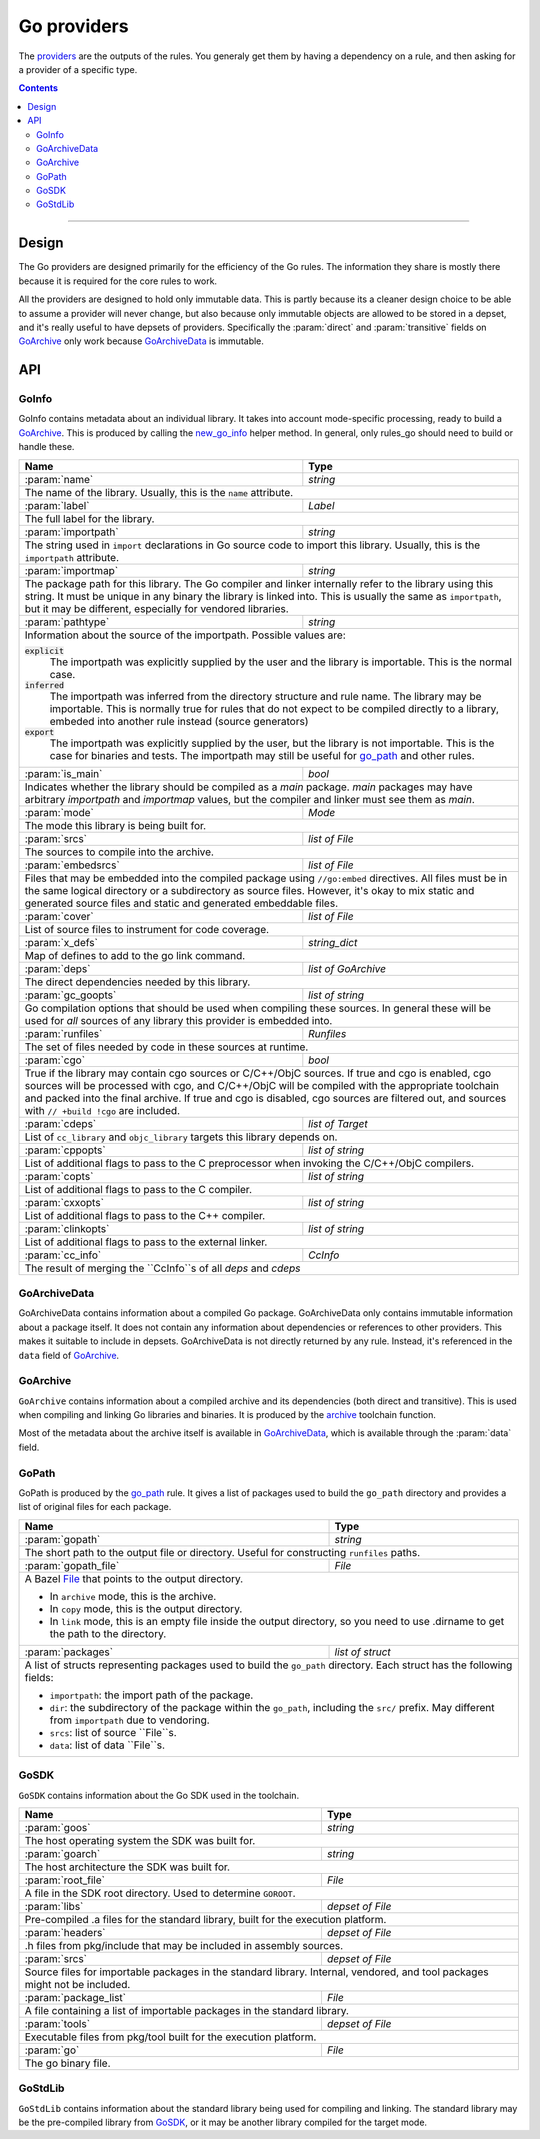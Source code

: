 Go providers
============

.. _providers: https://docs.bazel.build/versions/master/skylark/rules.html#providers

.. _go_library: /docs/go/core/rules.md#go_library
.. _go_binary: /docs/go/core/rules.md#go_binary
.. _go_test: /docs/go/core/rules.md#go_test
.. _go_path: /docs/go/core/rules.md#go_path
.. _cc_library: https://docs.bazel.build/versions/master/be/c-cpp.html#cc_library
.. _flatbuffers: http://google.github.io/flatbuffers/
.. _static linking: modes.rst#building-static-binaries
.. _race detector: modes.rst#using-the-race-detector
.. _runfiles: https://docs.bazel.build/versions/master/skylark/lib/runfiles.html
.. _File: https://docs.bazel.build/versions/master/skylark/lib/File.html
.. _new_go_info: toolchains.rst#new_go_info
.. _archive: toolchains.rst#archive

.. role:: param(kbd)
.. role:: type(emphasis)
.. role:: value(code)
.. |mandatory| replace:: **mandatory value**


The providers_ are the outputs of the rules. You generaly get them by having a
dependency on a rule, and then asking for a provider of a specific type.

.. contents:: :depth: 2

-----

Design
------

The Go providers are designed primarily for the efficiency of the Go rules. The
information they share is mostly there because it is required for the core rules
to work.

All the providers are designed to hold only immutable data. This is partly
because its a cleaner design choice to be able to assume a provider will never
change, but also because only immutable objects are allowed to be stored in a
depset, and it's really useful to have depsets of providers.  Specifically the
:param:`direct` and :param:`transitive` fields on GoArchive_ only work because
GoArchiveData_ is immutable.

API
---

GoInfo
~~~~~~~~

GoInfo contains metadata about an individual library.
It takes into account mode-specific processing, ready to build
a GoArchive_. This is produced by calling the `new_go_info`_ helper
method. In general, only rules_go should need to build or handle these.

+--------------------------------+-----------------------------------------------------------------+
| **Name**                       | **Type**                                                        |
+--------------------------------+-----------------------------------------------------------------+
| :param:`name`                  | :type:`string`                                                  |
+--------------------------------+-----------------------------------------------------------------+
| The name of the library. Usually, this is the ``name`` attribute.                                |
+--------------------------------+-----------------------------------------------------------------+
| :param:`label`                 | :type:`Label`                                                   |
+--------------------------------+-----------------------------------------------------------------+
| The full label for the library.                                                                  |
+--------------------------------+-----------------------------------------------------------------+
| :param:`importpath`            | :type:`string`                                                  |
+--------------------------------+-----------------------------------------------------------------+
| The string used in ``import`` declarations in Go source code to import                           |
| this library. Usually, this is the ``importpath`` attribute.                                     |
+--------------------------------+-----------------------------------------------------------------+
| :param:`importmap`             | :type:`string`                                                  |
+--------------------------------+-----------------------------------------------------------------+
| The package path for this library. The Go compiler and linker internally refer                   |
| to the library using this string. It must be unique in any binary the library                    |
| is linked into. This is usually the same as ``importpath``, but it may be                        |
| different, especially for vendored libraries.                                                    |
+--------------------------------+-----------------------------------------------------------------+
| :param:`pathtype`              | :type:`string`                                                  |
+--------------------------------+-----------------------------------------------------------------+
| Information about the source of the importpath. Possible values are:                             |
|                                                                                                  |
| :value:`explicit`                                                                                |
|     The importpath was explicitly supplied by the user and the library is importable.            |
|     This is the normal case.                                                                     |
| :value:`inferred`                                                                                |
|     The importpath was inferred from the directory structure and rule name. The library may be   |
|     importable.                                                                                  |
|     This is normally true for rules that do not expect to be compiled directly to a library,     |
|     embeded into another rule instead (source generators)                                        |
| :value:`export`                                                                                  |
|     The importpath was explicitly supplied by the user, but the library is                       |
|     not importable. This is the case for binaries and tests. The importpath                      |
|     may still be useful for `go_path`_ and other rules.                                          |
+--------------------------------+-----------------------------------------------------------------+
| :param:`is_main`               | :type:`bool`                                                    |
+--------------------------------+-----------------------------------------------------------------+
| Indicates whether the library should be compiled as a `main` package.                            |
| `main` packages may have arbitrary `importpath` and `importmap` values,                          |
| but the compiler and linker must see them as `main`.                                             |
+--------------------------------+-----------------------------------------------------------------+
| :param:`mode`                  | :type:`Mode`                                                    |
+--------------------------------+-----------------------------------------------------------------+
| The mode this library is being built for.                                                        |
+--------------------------------+-----------------------------------------------------------------+
| :param:`srcs`                  | :type:`list of File`                                            |
+--------------------------------+-----------------------------------------------------------------+
| The sources to compile into the archive.                                                         |
+--------------------------------+-----------------------------------------------------------------+
| :param:`embedsrcs`             | :type:`list of File`                                            |
+--------------------------------+-----------------------------------------------------------------+
| Files that may be embedded into the compiled package using ``//go:embed``                        |
| directives. All files must be in the same logical directory or a subdirectory                    |
| as source files. However, it's okay to mix static and generated source files                     |
| and static and generated embeddable files.                                                       |
+--------------------------------+-----------------------------------------------------------------+
| :param:`cover`                 | :type:`list of File`                                            |
+--------------------------------+-----------------------------------------------------------------+
| List of source files to instrument for code coverage.                                            |
+--------------------------------+-----------------------------------------------------------------+
| :param:`x_defs`                | :type:`string_dict`                                             |
+--------------------------------+-----------------------------------------------------------------+
| Map of defines to add to the go link command.                                                    |
+--------------------------------+-----------------------------------------------------------------+
| :param:`deps`                  | :type:`list of GoArchive`                                       |
+--------------------------------+-----------------------------------------------------------------+
| The direct dependencies needed by this library.                                                  |
+--------------------------------+-----------------------------------------------------------------+
| :param:`gc_goopts`             | :type:`list of string`                                          |
+--------------------------------+-----------------------------------------------------------------+
| Go compilation options that should be used when compiling these sources.                         |
| In general these will be used for *all* sources of any library this provider is embedded into.   |
+--------------------------------+-----------------------------------------------------------------+
| :param:`runfiles`              | :type:`Runfiles`                                                |
+--------------------------------+-----------------------------------------------------------------+
| The set of files needed by code in these sources at runtime.                                     |
+--------------------------------+-----------------------------------------------------------------+
| :param:`cgo`                   | :type:`bool`                                                    |
+--------------------------------+-----------------------------------------------------------------+
| True if the library may contain cgo sources or C/C++/ObjC sources.                               |
| If true and cgo is enabled, cgo sources will be processed with cgo, and                          |
| C/C++/ObjC will be compiled with the appropriate toolchain and packed into                       |
| the final archive. If true and cgo is disabled, cgo sources are filtered                         |
| out, and sources with ``// +build !cgo`` are included.                                           |
+--------------------------------+-----------------------------------------------------------------+
| :param:`cdeps`                 | :type:`list of Target`                                          |
+--------------------------------+-----------------------------------------------------------------+
| List of ``cc_library`` and ``objc_library`` targets this library depends on.                     |
+--------------------------------+-----------------------------------------------------------------+
| :param:`cppopts`               | :type:`list of string`                                          |
+--------------------------------+-----------------------------------------------------------------+
| List of additional flags to pass to the C preprocessor when invoking the                         |
| C/C++/ObjC compilers.                                                                            |
+--------------------------------+-----------------------------------------------------------------+
| :param:`copts`                 | :type:`list of string`                                          |
+--------------------------------+-----------------------------------------------------------------+
| List of additional flags to pass to the C compiler.                                              |
+--------------------------------+-----------------------------------------------------------------+
| :param:`cxxopts`               | :type:`list of string`                                          |
+--------------------------------+-----------------------------------------------------------------+
| List of additional flags to pass to the C++ compiler.                                            |
+--------------------------------+-----------------------------------------------------------------+
| :param:`clinkopts`             | :type:`list of string`                                          |
+--------------------------------+-----------------------------------------------------------------+
| List of additional flags to pass to the external linker.                                         |
+--------------------------------+-----------------------------------------------------------------+
| :param:`cc_info`               | :type:`CcInfo`                                                  |
+--------------------------------+-----------------------------------------------------------------+
| The result of merging the ``CcInfo``s of all `deps` and `cdeps`                                  |
+--------------------------------+-----------------------------------------------------------------+

GoArchiveData
~~~~~~~~~~~~~

GoArchiveData contains information about a compiled Go package. GoArchiveData
only contains immutable information about a package itself. It does not contain
any information about dependencies or references to other providers. This makes
it suitable to include in depsets. GoArchiveData is not directly returned by any
rule.  Instead, it's referenced in the ``data`` field of GoArchive_.

+--------------------------------+-----------------------------------------------------------------+
| **Name**                       | **Type**                                                        |
+--------------------------------+-----------------------------------------------------------------+
| :param:`name`                  | :type:`string`                                                  |
+--------------------------------+-----------------------------------------------------------------+
| The name of the library. Usually the same as the ``name`` attribute.                             |
+--------------------------------+-----------------------------------------------------------------+
| :param:`label`                 | :type:`Label`                                                   |
+--------------------------------+-----------------------------------------------------------------+
| The full label for the library.                                                                  |
+--------------------------------+-----------------------------------------------------------------+
| :param:`importpath`            | :type:`string`                                                  |
+--------------------------------+-----------------------------------------------------------------+
| The string used in ``import`` declarations in Go source code to import this                      |
| library. Usually, this is the ``importpath`` attribute.                                          |
+--------------------------------+-----------------------------------------------------------------+
| :param:`importmap`             | :type:`string`                                                  |
+--------------------------------+-----------------------------------------------------------------+
| The package path for this library. The Go compiler and linker internally refer                   |
| to the library using this string. It must be unique in any binary the library                    |
| is linked into. This is usually the same as ``importpath``, but it may be                        |
| different, especially for vendored libraries.                                                    |
+--------------------------------+-----------------------------------------------------------------+
| :param:`pathtype`              | :type:`string`                                                  |
+--------------------------------+-----------------------------------------------------------------+
| Information about the source of the importpath. Possible values are:                             |
|                                                                                                  |
| :value:`explicit`                                                                                |
|     The importpath was explicitly supplied by the user and the library is importable.            |
|     This is the normal case.                                                                     |
| :value:`inferred`                                                                                |
|     The importpath was inferred from the directory structure and rule name. The library may be   |
|     importable.                                                                                  |
|     This is normally true for rules that do not expect to be compiled directly to a library,     |
|     embeded into another rule instead (source generators)                                        |
| :value:`export`                                                                                  |
|     The importpath was explicitly supplied by the user, but the library is                       |
|     not importable. This is the case for binaries and tests. The importpath                      |
|     may still be useful for `go_path`_ and other rules.                                          |
+--------------------------------+-----------------------------------------------------------------+
| :param:`file`                  | :type:`File`                                                    |
+--------------------------------+-----------------------------------------------------------------+
| The archive file for the linker produced when this library is compiled.                          |
+--------------------------------+-----------------------------------------------------------------+
| :param:`export_file`           | :type:`File`                                                    |
+--------------------------------+-----------------------------------------------------------------+
| The archive file for compilation of dependent libraries produced when this library is compiled.  |
+--------------------------------+-----------------------------------------------------------------+
| :param:`facts_file`            | :type:`File`                                                    |
+--------------------------------+-----------------------------------------------------------------+
| The serialized facts for this library produced when nogo ran for this library.                   |
+--------------------------------+-----------------------------------------------------------------+
| :param:`srcs`                  | :type:`tuple of File`                                           |
+--------------------------------+-----------------------------------------------------------------+
| The .go sources compiled into the archive. May have been generated or                            |
| transformed with tools like cgo and cover.                                                       |
+--------------------------------+-----------------------------------------------------------------+
| :param:`runfiles`              | :type:`runfiles`                                           |
+--------------------------------+-----------------------------------------------------------------+
| Data files that should be available at runtime to binaries and tests built                       |
| from this archive.                                                                               |
+--------------------------------+-----------------------------------------------------------------+

GoArchive
~~~~~~~~~

``GoArchive`` contains information about a compiled archive and its dependencies
(both direct and transitive). This is used when compiling and linking Go
libraries and binaries. It is produced by the archive_ toolchain function.

Most of the metadata about the archive itself is available in GoArchiveData_,
which is available through the :param:`data` field.

+--------------------------------+-----------------------------------------------------------------+
| **Name**                       | **Type**                                                        |
+--------------------------------+-----------------------------------------------------------------+
| :param:`source`                | :type:`GoInfo`                                                |
+--------------------------------+-----------------------------------------------------------------+
| The source provider this GoArchive was compiled from.                                            |
+--------------------------------+-----------------------------------------------------------------+
| :param:`data`                  | :type:`GoArchiveData`                                           |
+--------------------------------+-----------------------------------------------------------------+
| The non transitive data for this archive.                                                        |
+--------------------------------+-----------------------------------------------------------------+
| :param:`direct`                | :type:`list of GoArchive`                                       |
+--------------------------------+-----------------------------------------------------------------+
| The direct dependencies of this archive.                                                         |
+--------------------------------+-----------------------------------------------------------------+
| :param:`libs`                  | :type:`depset of File`                                          |
+--------------------------------+-----------------------------------------------------------------+
| The transitive set of libraries needed to link with this archive.                                |
+--------------------------------+-----------------------------------------------------------------+
| :param:`transitive`            | :type:`depset of GoArchiveData`                                 |
+--------------------------------+-----------------------------------------------------------------+
| The full set of transitive dependencies. This includes ``data`` for this                         |
| archive and all ``data`` members transitively reachable through ``direct``.                      |
+--------------------------------+-----------------------------------------------------------------+
| :param:`x_defs`                | :type:`string_dict`                                             |
+--------------------------------+-----------------------------------------------------------------+
| The full transitive set of defines to add to the go link command.                                |
+--------------------------------+-----------------------------------------------------------------+
| :param:`cgo_deps`              | :type:`depset(cc_library)`                                      |
+--------------------------------+-----------------------------------------------------------------+
| The direct cgo dependencies of this library.                                                     |
| This has the same constraints as things that can appear in the deps of a cc_library_.            |
+--------------------------------+-----------------------------------------------------------------+
| :param:`cgo_exports`           | :type:`depset of GoInfo`                                        |
+--------------------------------+-----------------------------------------------------------------+
| The transitive set of c headers needed to reference exports of this archive.                     |
+--------------------------------+-----------------------------------------------------------------+
| :param:`runfiles`              | runfiles_                                                       |
+--------------------------------+-----------------------------------------------------------------+
| The files needed to run anything that includes this library.                                     |
+--------------------------------+-----------------------------------------------------------------+

GoPath
~~~~~~

GoPath is produced by the `go_path`_ rule. It gives a list of packages used to
build the ``go_path`` directory and provides a list of original files for each
package.

+--------------------------------+-----------------------------------------------------------------+
| **Name**                       | **Type**                                                        |
+--------------------------------+-----------------------------------------------------------------+
| :param:`gopath`                | :type:`string`                                                  |
+--------------------------------+-----------------------------------------------------------------+
| The short path to the output file or directory. Useful for constructing                          |
| ``runfiles`` paths.                                                                              |
+--------------------------------+-----------------------------------------------------------------+
| :param:`gopath_file`           | :type:`File`                                                    |
+--------------------------------+-----------------------------------------------------------------+
| A Bazel File_ that points to the output directory.                                               |
|                                                                                                  |
| * In ``archive`` mode, this is the archive.                                                      |
| * In ``copy`` mode, this is the output directory.                                                |
| * In ``link`` mode, this is an empty file inside the output directory, so                        |
|   you need to use .dirname to get the path to the directory.                                     |
+--------------------------------+-----------------------------------------------------------------+
| :param:`packages`              | :type:`list of struct`                                          |
+--------------------------------+-----------------------------------------------------------------+
| A list of structs representing packages used to build the ``go_path``                            |
| directory. Each struct has the following fields:                                                 |
|                                                                                                  |
| * ``importpath``: the import path of the package.                                                |
| * ``dir``: the subdirectory of the package within the ``go_path``, including                     |
|   the ``src/`` prefix. May different from ``importpath`` due to vendoring.                       |
| * ``srcs``: list of source ``File``s.                                                            |
| * ``data``: list of data ``File``s.                                                              |
+--------------------------------+-----------------------------------------------------------------+

GoSDK
~~~~~

``GoSDK`` contains information about the Go SDK used in the toolchain.

+--------------------------------+-----------------------------------------------------------------+
| **Name**                       | **Type**                                                        |
+--------------------------------+-----------------------------------------------------------------+
| :param:`goos`                  | :type:`string`                                                  |
+--------------------------------+-----------------------------------------------------------------+
| The host operating system the SDK was built for.                                                 |
+--------------------------------+-----------------------------------------------------------------+
| :param:`goarch`                | :type:`string`                                                  |
+--------------------------------+-----------------------------------------------------------------+
| The host architecture the SDK was built for.                                                     |
+--------------------------------+-----------------------------------------------------------------+
| :param:`root_file`             | :type:`File`                                                    |
+--------------------------------+-----------------------------------------------------------------+
| A file in the SDK root directory. Used to determine ``GOROOT``.                                  |
+--------------------------------+-----------------------------------------------------------------+
| :param:`libs`                  | :type:`depset of File`                                          |
+--------------------------------+-----------------------------------------------------------------+
| Pre-compiled .a files for the standard library, built for the                                    |
| execution platform.                                                                              |
+--------------------------------+-----------------------------------------------------------------+
| :param:`headers`               | :type:`depset of File`                                          |
+--------------------------------+-----------------------------------------------------------------+
| .h files from pkg/include that may be included in assembly sources.                              |
+--------------------------------+-----------------------------------------------------------------+
| :param:`srcs`                  | :type:`depset of File`                                          |
+--------------------------------+-----------------------------------------------------------------+
| Source files for importable packages in the standard library.                                    |
| Internal, vendored, and tool packages might not be included.                                     |
+--------------------------------+-----------------------------------------------------------------+
| :param:`package_list`          | :type:`File`                                                    |
+--------------------------------+-----------------------------------------------------------------+
| A file containing a list of importable packages in the standard library.                         |
+--------------------------------+-----------------------------------------------------------------+
| :param:`tools`                 | :type:`depset of File`                                          |
+--------------------------------+-----------------------------------------------------------------+
| Executable files from pkg/tool built for the execution platform.                                 |
+--------------------------------+-----------------------------------------------------------------+
| :param:`go`                    | :type:`File`                                                    |
+--------------------------------+-----------------------------------------------------------------+
| The go binary file.                                                                              |
+--------------------------------+-----------------------------------------------------------------+

GoStdLib
~~~~~~~~

``GoStdLib`` contains information about the standard library being used for
compiling and linking. The standard library may be the pre-compiled library
from GoSDK_, or it may be another library compiled for the target mode.

+--------------------------------+-----------------------------------------------------------------+
| **Name**                       | **Type**                                                        |
+--------------------------------+-----------------------------------------------------------------+
| :param:`root_file`             | :type:`File`                                                    |
+--------------------------------+-----------------------------------------------------------------+
| A file or directory in the standard library root directory. Used to determine ``GOROOT``.                     |
+--------------------------------+-----------------------------------------------------------------+
| :param:`libs`                  | :type:`list of File`                                            |
+--------------------------------+-----------------------------------------------------------------+
| .a files for the standard library, built for the target platform.                                |
+--------------------------------+-----------------------------------------------------------------+
